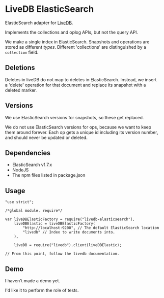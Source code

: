 * LiveDB ElasticSearch
ElasticSearch adapter for [[https://github.com/share/livedb][LiveDB]].

Implements the collections and oplog APIs, but not the query API.

We make a single index in ElasticSearch. Snapshots and operations are stored as different /types/. Different 'collections' are distinguished by a =collection= field.

** Deletions
Deletes in liveDB do not map to deletes in ElasticSearch. Instead, we insert a 'delete' operation for that document and replace its snapshot with a deleted marker.

** Versions
We use ElasticSearch versions for snapshots, so these get replaced.

We do not use ElasticSearch versions for ops, because we want to keep them around forever. Each op gets a unique id including its version number, and should never be updated or deleted.

** Dependencies
 + ElasticSearch v1.7.x
 + NodeJS
 + The npm files listed in package.json

** Usage
#+BEGIN_SRC js2
  "use strict";

  /*global module, require*/

  var liveDBElasticFactory = require("livedb-elasticsearch"),
      liveDBElastic = liveDBElasticFactory(
          "http://localhost:9200", // The default ElasticSearch location
          "livedb" // Index to write documents into.
      ),

      liveDB = require("livedb").client(liveDBElastic);

  // From this point, follow the livedb documentation.
#+END_SRC

** Demo
I haven't made a demo yet.

I'd like it to perform the role of tests.
